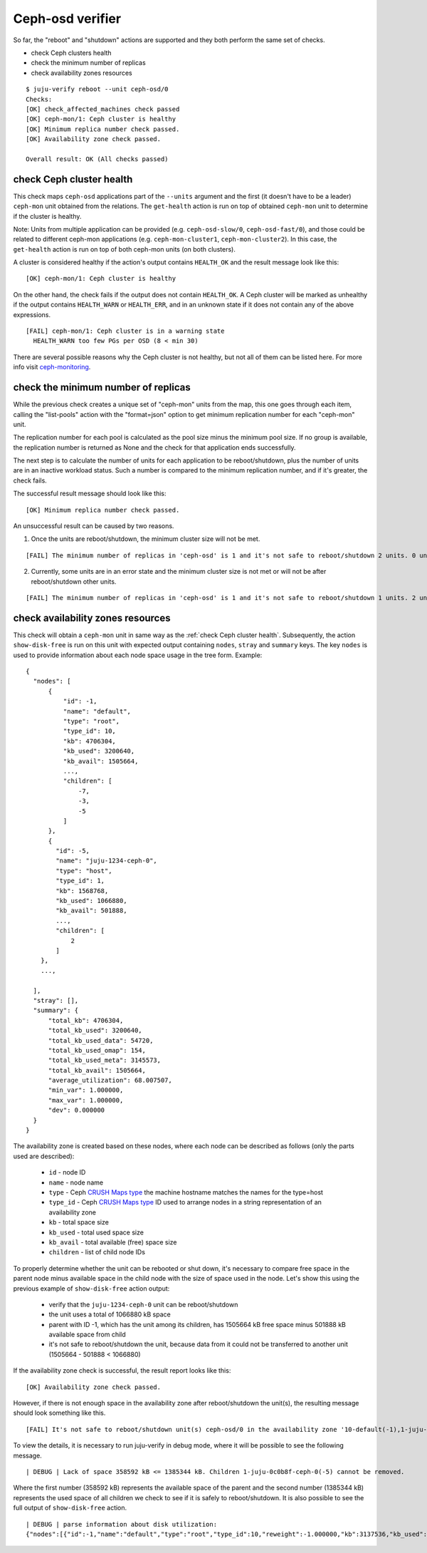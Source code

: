 Ceph-osd verifier
=================

So far, the "reboot" and "shutdown" actions are supported and they both
perform the same set of checks.

* check Ceph clusters health
* check the minimum number of replicas
* check availability zones resources

::

  $ juju-verify reboot --unit ceph-osd/0
  Checks:
  [OK] check_affected_machines check passed
  [OK] ceph-mon/1: Ceph cluster is healthy
  [OK] Minimum replica number check passed.
  [OK] Availability zone check passed.

  Overall result: OK (All checks passed)


.. _check Ceph cluster health:

check Ceph cluster health
-------------------------

This check maps ``ceph-osd`` applications part of the ``--units`` argument and the
first (it doesn't have to be a leader) ``ceph-mon`` unit obtained from the relations.
The ``get-health`` action is run on top of obtained ``ceph-mon`` unit to determine if
the cluster is healthy.

Note: Units from multiple application can be provided (e.g. ``ceph-osd-slow/0``,
``ceph-osd-fast/0``), and those could be related to different ceph-mon applications
(e.g. ``ceph-mon-cluster1``, ``ceph-mon-cluster2``). In this case, the ``get-health``
action is run on top of both ceph-mon units (on both clusters).

A cluster is considered healthy if the action's output contains ``HEALTH_OK`` and the
result message look like this:

::

  [OK] ceph-mon/1: Ceph cluster is healthy

On the other hand, the check fails if the output does not contain ``HEALTH_OK``. A Ceph
cluster will be marked as unhealthy if the output contains ``HEALTH_WARN`` or
``HEALTH_ERR``, and in an unknown state if it does not contain any of the above
expressions.

::

  [FAIL] ceph-mon/1: Ceph cluster is in a warning state
    HEALTH_WARN too few PGs per OSD (8 < min 30)

There are several possible reasons why the Ceph cluster is not healthy, but not all of
them can be listed here. For more info visit `ceph-monitoring`_.

.. image:: ../img/check_ceph_cluster_health.svg
  :alt: Ceph cluster health check


check the minimum number of replicas
------------------------------------

While the previous check creates a unique set of "ceph-mon" units from the
map, this one goes through each item, calling the "list-pools" action with
the "format=json" option to get minimum replication number for each "ceph-mon"
unit.

The replication number for each pool is calculated as the pool size minus the
minimum pool size. If no group is available, the replication number is
returned as None and the check for that application ends successfully.

The next step is to calculate the number of units for each application to be
reboot/shutdown, plus the number of units are in an inactive workload status.
Such a number is compared to the minimum replication number, and if it's
greater, the check fails.

The successful result message should look like this:

::

  [OK] Minimum replica number check passed.

An unsuccessful result can be caused by two reasons.

1. Once the units are reboot/shutdown, the minimum cluster size will not be met.

::

  [FAIL] The minimum number of replicas in 'ceph-osd' is 1 and it's not safe to reboot/shutdown 2 units. 0 units are not active.

2. Currently, some units are in an error state and the minimum cluster size is not met
   or will not be after reboot/shutdown other units.

::

[FAIL] The minimum number of replicas in 'ceph-osd' is 1 and it's not safe to reboot/shutdown 1 units. 2 units are not active.


.. image:: ../img/check_replication_number.svg
  :alt: Ceph replication number check


check availability zones resources
----------------------------------

This check will obtain a ``ceph-mon`` unit in same way as the
:ref:`check Ceph cluster health`. Subsequently, the action ``show-disk-free`` is run
on this unit with expected output containing ``nodes``, ``stray`` and ``summary`` keys.
The key ``nodes`` is used to provide information about each node space usage in
the tree form.
Example:

::

  {
    "nodes": [
        {
            "id": -1,
            "name": "default",
            "type": "root",
            "type_id": 10,
            "kb": 4706304,
            "kb_used": 3200640,
            "kb_avail": 1505664,
            ...,
            "children": [
                -7,
                -3,
                -5
            ]
        },
        {
          "id": -5,
          "name": "juju-1234-ceph-0",
          "type": "host",
          "type_id": 1,
          "kb": 1568768,
          "kb_used": 1066880,
          "kb_avail": 501888,
          ...,
          "children": [
              2
          ]
      },
      ...,

    ],
    "stray": [],
    "summary": {
        "total_kb": 4706304,
        "total_kb_used": 3200640,
        "total_kb_used_data": 54720,
        "total_kb_used_omap": 154,
        "total_kb_used_meta": 3145573,
        "total_kb_avail": 1505664,
        "average_utilization": 68.007507,
        "min_var": 1.000000,
        "max_var": 1.000000,
        "dev": 0.000000
    }
  }

The availability zone is created based on these nodes, where each node can be described
as follows (only the parts used are described):

 - ``id`` - node ID
 - ``name`` - node name
 - ``type`` - Ceph `CRUSH Maps type`_
   the machine hostname matches the names for the type=host
 - ``type_id`` - Ceph `CRUSH Maps type`_ ID
   used to arrange nodes in a string representation of an availability zone
 - ``kb`` - total space size
 - ``kb_used`` - total used space size
 - ``kb_avail`` - total available (free) space size
 - ``children`` - list of child node IDs

To properly determine whether the unit can be rebooted  or shut down, it's necessary to
compare free space in the parent node minus available space in the child node with the
size of space used in the node. Let's show this using the previous example of
``show-disk-free`` action output:

  - verify that the ``juju-1234-ceph-0`` unit can be reboot/shutdown
  - the unit uses a total of 1066880 kB space
  - parent with ID -1, which has the unit among its children, has 1505664 kB free space
    minus 501888 kB available space from child
  - it's not safe to reboot/shutdown the unit, because data from it could not be
    transferred to another unit (1505664 - 501888 < 1066880)

If the availability zone check is successful, the result report looks like this:

::

  [OK] Availability zone check passed.

However, if there is not enough space in the availability zone after reboot/shutdown
the unit(s), the resulting message should look something like this.

::

  [FAIL] It's not safe to reboot/shutdown unit(s) ceph-osd/0 in the availability zone '10-default(-1),1-juju-0c0b8f-ceph-0(-5),1-juju-0c0b8f-ceph-1(-3),1-juju-0c0b8f-ceph-2(-7),0-osd.2(2),0-osd.1(1),0-osd.0(0)'.

To view the details, it is necessary to run juju-verify in debug mode, where it will be
possible to see the following message.

::

  | DEBUG | Lack of space 358592 kB <= 1385344 kB. Children 1-juju-0c0b8f-ceph-0(-5) cannot be removed.

Where the first number (358592 kB) represents the available space of the parent and the
second number (1385344 kB) represents the used space of all children we check to see if
it is safely to reboot/shutdown. It is also possible to see the full output of
``show-disk-free`` action.

::

  | DEBUG | parse information about disk utilization:
  {"nodes":[{"id":-1,"name":"default","type":"root","type_id":10,"reweight":-1.000000,"kb":3137536,"kb_used":2778944,"kb_used_data":41344,"kb_used_omap":308,"kb_used_meta":2737162,"kb_avail":358592,"utilization":0.000000,"var":0.000000,"pgs":0,"children":[-7,-3,-5]},{"id":-5,"name":"juju-0c0b8f-ceph-0","type":"host","type_id":1,"pool_weights":{},"reweight":-1.000000,"kb":1568768,"kb_used":1385344,"kb_used_data":20672,"kb_used_omap":154,"kb_used_meta":1364453,"kb_avail":183424,"utilization":88.307768,"var":0.997029,"pgs":0,"children":[2]},{"id":2,"device_class":"hdd","name":"osd.2","type":"osd","type_id":0,"crush_weight":0.001495,"depth":2,"pool_weights":{},"reweight":1.000000,"kb":1568768,"kb_used":1385344,"kb_used_data":20672,"kb_used_omap":154,"kb_used_meta":1364453,"kb_avail":183424,"utilization":88.307768,"var":0.997029,"pgs":8},{"id":-3,"name":"juju-0c0b8f-ceph-1","type":"host","type_id":1,"pool_weights":{},"reweight":-1.000000,"kb":0,"kb_used":0,"kb_used_data":0,"kb_used_omap":0,"kb_used_meta":0,"kb_avail":0,"utilization":0.000000,"var":0.000000,"pgs":0,"children":[1]},{"id":1,"device_class":"hdd","name":"osd.1","type":"osd","type_id":0,"crush_weight":0.001495,"depth":2,"pool_weights":{},"reweight":0.000000,"kb":0,"kb_used":0,"kb_used_data":0,"kb_used_omap":0,"kb_used_meta":0,"kb_avail":0,"utilization":0.000000,"var":0.000000,"pgs":0},{"id":-7,"name":"juju-0c0b8f-ceph-2","type":"host","type_id":1,"pool_weights":{},"reweight":-1.000000,"kb":1568768,"kb_used":1393600,"kb_used_data":20672,"kb_used_omap":154,"kb_used_meta":1372709,"kb_avail":175168,"utilization":88.834040,"var":1.002971,"pgs":0,"children":[0]},{"id":0,"device_class":"hdd","name":"osd.0","type":"osd","type_id":0,"crush_weight":0.001495,"depth":2,"pool_weights":{},"reweight":1.000000,"kb":1568768,"kb_used":1393600,"kb_used_data":20672,"kb_used_omap":154,"kb_used_meta":1372709,"kb_avail":175168,"utilization":88.834040,"var":1.002971,"pgs":8}],"stray":[],"summary":{"total_kb":3137536,"total_kb_used":2778944,"total_kb_used_data":41344,"total_kb_used_omap":308,"total_kb_used_meta":2737162,"total_kb_avail":358592,"average_utilization":88.570904,"min_var":0.997029,"max_var":1.002971,"dev":0.263136}}

.. image:: ../img/check_availability_zone.svg
  :alt: Availability zone check


.. _LP#1921121: https://bugs.launchpad.net/juju-verify/+bug/1921121
.. _ceph-monitoring: https://docs.ceph.com/en/pacific/rados/operations/monitoring/
.. _CRUSH Maps type: https://docs.ceph.com/en/latest/rados/operations/crush-map/#types-and-buckets
